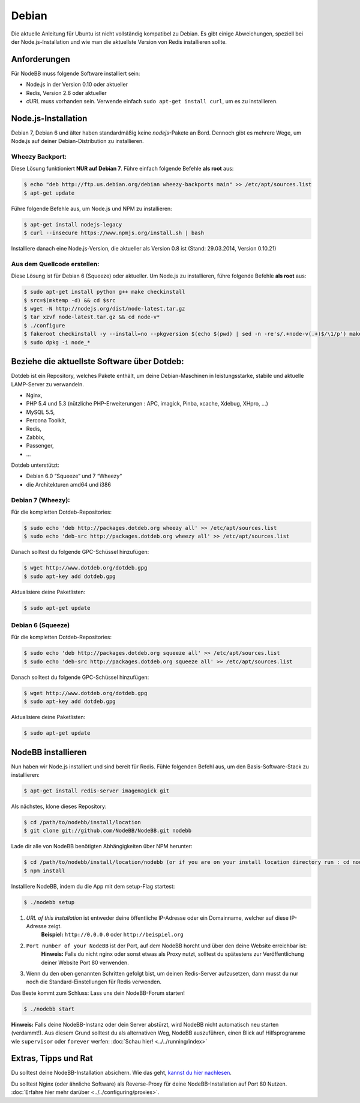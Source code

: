 
Debian
======

Die aktuelle Anleitung für Ubuntu ist nicht vollständig kompatibel zu Debian. Es gibt einige Abweichungen, speziell bei der Node.js-Installation und wie man die aktuellste Version von Redis installieren sollte.

Anforderungen
^^^^^^^^^^^^^
Für NodeBB muss folgende Software installiert sein:

* Node.js in der Version 0.10 oder aktueller
* Redis, Version 2.6 oder aktueller
* cURL muss vorhanden sein. Verwende einfach ``sudo apt-get install curl``, um es zu installieren.

Node.js-Installation
^^^^^^^^^^^^^^^^^^^^

Debian 7, Debian 6 und älter haben standardmäßig keine `nodejs`-Pakete an Bord. Dennoch gibt es mehrere Wege, um Node.js auf deiner Debian-Distribution zu installieren.

Wheezy Backport:
----------------

Diese Lösung funktioniert **NUR auf Debian 7**. Führe einfach folgende Befehle **als root** aus:

.. code:: bash

	$ echo "deb http://ftp.us.debian.org/debian wheezy-backports main" >> /etc/apt/sources.list
	$ apt-get update


Führe folgende Befehle aus, um Node.js und NPM zu installieren:

.. code:: bash

	$ apt-get install nodejs-legacy
	$ curl --insecure https://www.npmjs.org/install.sh | bash


Installiere danach eine Node.js-Version, die aktueller als Version 0.8 ist (Stand: 29.03.2014, Version 0.10.21)

Aus dem Quellcode erstellen:
----------------------------

Diese Lösung ist für Debian 6 (Squeeze) oder aktueller. Um Node.js zu installieren, führe folgende Befehle **als root** aus:

.. code:: bash

	$ sudo apt-get install python g++ make checkinstall
	$ src=$(mktemp -d) && cd $src
	$ wget -N http://nodejs.org/dist/node-latest.tar.gz
	$ tar xzvf node-latest.tar.gz && cd node-v*
	$ ./configure
	$ fakeroot checkinstall -y --install=no --pkgversion $(echo $(pwd) | sed -n -re's/.+node-v(.+)$/\1/p') make -j$(($(nproc)+1)) install
	$ sudo dpkg -i node_*


Beziehe die aktuellste Software über Dotdeb:
^^^^^^^^^^^^^^^^^^^^^^^^^^^^^^^^^^^^^^^^^^^^

Dotdeb ist ein Repository, welches Pakete enthält, um deine Debian-Maschinen in leistungsstarke, stabile und aktuelle LAMP-Server zu verwandeln.

* Nginx,
* PHP 5.4 und 5.3 (nützliche PHP-Erweiterungen : APC, imagick, Pinba, xcache, Xdebug, XHpro, ...)
* MySQL 5.5,
* Percona Toolkit,
* Redis,
* Zabbix,
* Passenger,
* …

Dotdeb unterstützt:

* Debian 6.0 “Squeeze“ und 7 “Wheezy“
* die Architekturen amd64 und i386

Debian 7 (Wheezy):
------------------

Für die kompletten Dotdeb-Repositories:

.. code:: bash

	$ sudo echo 'deb http://packages.dotdeb.org wheezy all' >> /etc/apt/sources.list
	$ sudo echo 'deb-src http://packages.dotdeb.org wheezy all' >> /etc/apt/sources.list


Danach solltest du folgende GPC-Schüssel hinzufügen:

.. code:: bash

	$ wget http://www.dotdeb.org/dotdeb.gpg
	$ sudo apt-key add dotdeb.gpg


Aktualisiere deine Paketlisten:

.. code:: bash

	$ sudo apt-get update


Debian 6 (Squeeze)
------------------

Für die kompletten Dotdeb-Repositories:

.. code:: bash

	$ sudo echo 'deb http://packages.dotdeb.org squeeze all' >> /etc/apt/sources.list
	$ sudo echo 'deb-src http://packages.dotdeb.org squeeze all' >> /etc/apt/sources.list


Danach solltest du folgende GPC-Schüssel hinzufügen:

.. code:: bash

	$ wget http://www.dotdeb.org/dotdeb.gpg
	$ sudo apt-key add dotdeb.gpg


Aktualisiere deine Paketlisten:

.. code:: bash

	$ sudo apt-get update


NodeBB installieren
^^^^^^^^^^^^^^^^^^^

Nun haben wir Node.js installiert und sind bereit für Redis. Fühle folgenden Befehl aus, um den Basis-Software-Stack zu installieren:

.. code:: bash

	$ apt-get install redis-server imagemagick git


Als nächstes, klone dieses Repository:

.. code:: bash

	$ cd /path/to/nodebb/install/location
	$ git clone git://github.com/NodeBB/NodeBB.git nodebb

Lade dir alle von NodeBB benötigten Abhängigkeiten über NPM herunter:

.. code:: bash

	$ cd /path/to/nodebb/install/location/nodebb (or if you are on your install location directory run : cd nodebb)
	$ npm install

Installiere NodeBB, indem du die App mit dem setup-Flag startest:

.. code:: bash

	$ ./nodebb setup


1. `URL of this installation` ist entweder deine öffentliche IP-Adresse oder ein Domainname, welcher auf diese IP-Adresse zeigt.
    **Beispiel:** ``http://0.0.0.0`` oder ``http://beispiel.org``  

2. ``Port number of your NodeBB`` ist der Port, auf dem NodeBB horcht und über den deine Website erreichbar ist:  
    **Hinweis:** Falls du nicht nginx oder sonst etwas als Proxy nutzt, solltest du spätestens zur Veröffentlichung deiner Website Port 80 verwenden.
    
3. Wenn du den oben genannten Schritten gefolgt bist, um deinen Redis-Server aufzusetzen, dann musst du nur noch die Standard-Einstellungen für Redis verwenden.

Das Beste kommt zum Schluss: Lass uns dein NodeBB-Forum starten!

.. code:: bash

	$ ./nodebb start


**Hinweis:** Falls deine NodeBB-Instanz oder dein Server abstürzt, wird NodeBB nicht automatisch neu starten (verdammt!). Aus diesem Grund solltest du als alternativen Weg, NodeBB auszuführen, einen Blick auf Hilfsprogramme wie ``supervisor`` oder ``forever`` werfen: :doc:`Schau hier! <../../running/index>`

Extras, Tipps und Rat
^^^^^^^^^^^^^^^^^^^^^

Du solltest deine NodeBB-Installation absichern. Wie das geht, `kannst du hier nachlesen <https://github.com/NodeBB/NodeBB#securing-nodebb>`_.

Du solltest Nginx (oder ähnliche Software) als Reverse-Proxy für deine NodeBB-Installation auf Port 80 Nutzen. :doc:`Erfahre hier mehr darüber <../../configuring/proxies>`.

